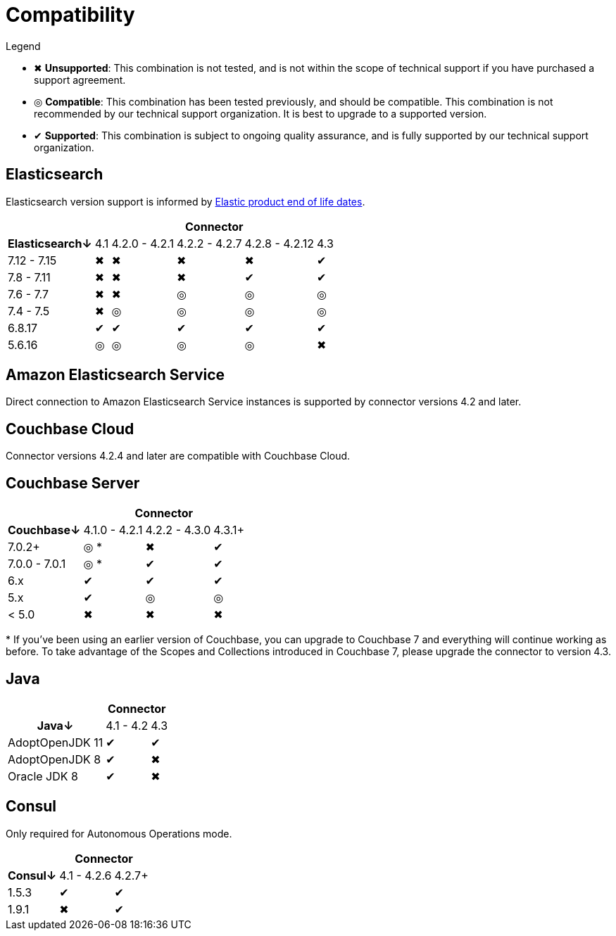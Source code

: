 = Compatibility

.Legend
* ✖ *Unsupported*: This combination is not tested, and is not within the scope of technical support if you have purchased a support agreement.

* ◎ *Compatible*: This combination has been tested previously, and should be compatible.
This combination is not recommended by our technical support organization.
It is best to upgrade to a supported version.

* ✔ *Supported*: This combination is subject to ongoing quality assurance, and is fully supported by our technical support organization.

== Elasticsearch

Elasticsearch version support is informed by https://www.elastic.co/support/eol[Elastic product end of life dates].

[%autowidth,cols="^,5*^"]
|===
 |             5+h| Connector
h| Elasticsearch↓ | 4.1 | 4.2.0 - 4.2.1 | 4.2.2 - 4.2.7 | 4.2.8 - 4.2.12 | 4.3
 | 7.12 - 7.15    | ✖   | ✖             | ✖             | ✖              | ✔
 | 7.8 - 7.11     | ✖   | ✖             | ✖             | ✔              | ✔
 | 7.6 - 7.7      | ✖   | ✖             | ◎             | ◎              | ◎
 | 7.4 - 7.5      | ✖   | ◎             | ◎             | ◎              | ◎
 | 6.8.17         | ✔   | ✔             | ✔             | ✔              | ✔
 | 5.6.16         | ◎   | ◎             | ◎             | ◎              | ✖
|===

== Amazon Elasticsearch Service

Direct connection to Amazon Elasticsearch Service instances is supported by connector versions 4.2 and later.

== Couchbase Cloud

Connector versions 4.2.4 and later are compatible with Couchbase Cloud.

== Couchbase Server

[%autowidth,cols="^,3*^"]
|===
 |                   3+h| Connector
h| Couchbase↓           | 4.1.0 - 4.2.1 | 4.2.2 - 4.3.0 | 4.3.1+
 | 7.0.2+               | ◎ *           | ✖             | ✔
 | 7.0.0 - 7.0.1        | ◎ *           | ✔             | ✔
 | 6.x                  | ✔             | ✔             | ✔
 | 5.x                  | ✔             | ◎             | ◎
 | < 5.0                | ✖             | ✖             | ✖
|===
+++*+++ If you've been using an earlier version of Couchbase, you can upgrade to Couchbase 7 and everything will continue working as before.
To take advantage of the Scopes and Collections introduced in Couchbase 7, please upgrade the connector to version 4.3.

== Java

[%autowidth,cols="^,2*^"]
|===
 |                 2+h| Connector
h| Java↓            | 4.1 - 4.2 | 4.3
 | AdoptOpenJDK 11  | ✔         | ✔
 | AdoptOpenJDK 8   | ✔         | ✖
 | Oracle JDK 8     | ✔         | ✖
|===


== Consul

Only required for Autonomous Operations mode.

[%autowidth,cols="^,2*^"]
|===
 |         2+h| Connector
h| Consul↓    | 4.1 - 4.2.6  | 4.2.7+
 | 1.5.3      | ✔            | ✔
 | 1.9.1      | ✖            | ✔
|===
